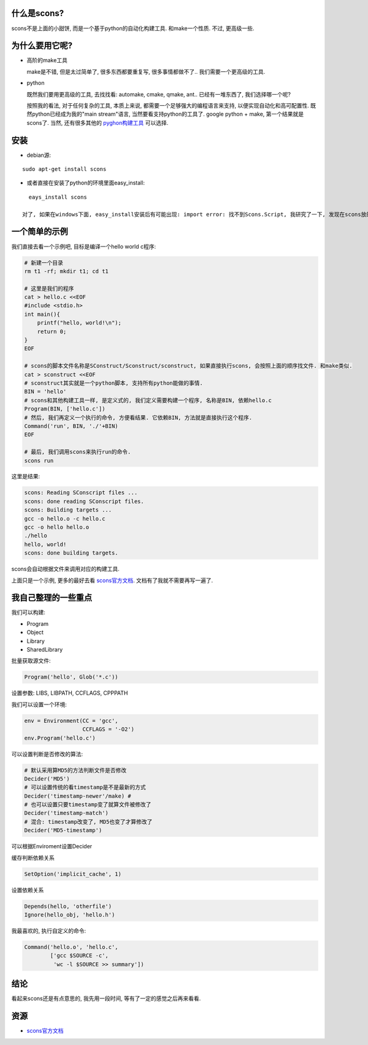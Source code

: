 什么是scons?
--------------------------
.. image:: http://www.gastronomiaycia.com/wp-content/uploads/2008/07/scones.jpg

scons不是上面的小甜饼, 而是一个基于python的自动化构建工具. 和make一个性质. 不过, 更高级一些.

为什么要用它呢?
--------------------------

- 高阶的make工具

  make是不错, 但是太过简单了, 很多东西都要重复写, 很多事情都做不了.. 我们需要一个更高级的工具.

- python

  既然我们要用更高级的工具, 去找找看: automake, cmake, qmake, ant.. 已经有一堆东西了, 我们选择哪一个呢?

  按照我的看法, 对于任何复杂的工具, 本质上来说, 都需要一个足够强大的编程语言来支持, 以便实现自动化和高可配置性.
  既然python已经成为我的"main stream"语言, 当然要看支持python的工具了. google python + make, 第一个结果就是scons了.
  当然, 还有很多其他的 `pyghon构建工具 <http://wiki.python.org/moin/ConfigurationAndBuildTools>`_ 可以选择.

安装
--------------------------

- debian源:

::

    sudo apt-get install scons

- 或者直接在安装了python的环境里面easy_install:

::

    eays_install scons

  对了, 如果在windows下面, easy_install安装后有可能出现: import error: 找不到Scons.Script, 我研究了一下, 发现在scons放的位置不对, 只要搜索下把scons的目录放到dist-packages文件夹里面就好了.

一个简单的示例
--------------------------

我们直接去看一个示例吧, 目标是编译一个hello world c程序:


.. code-block:: sh

    # 新建一个目录
    rm t1 -rf; mkdir t1; cd t1

    # 这里是我们的程序    
    cat > hello.c <<EOF
    #include <stdio.h>
    int main(){
        printf("hello, world!\n");
        return 0;
    }
    EOF

    # scons的脚本文件名称是SConstruct/Sconstruct/sconstruct, 如果直接执行scons, 会按照上面的顺序找文件. 和make类似.
    cat > sconstruct <<EOF
    # sconstruct其实就是一个python脚本, 支持所有python能做的事情.
    BIN = 'hello'
    # scons和其他构建工具一样, 是定义式的, 我们定义需要构建一个程序, 名称是BIN, 依赖hello.c
    Program(BIN, ['hello.c'])
    # 然后, 我们再定义一个执行的命令, 方便看结果. 它依赖BIN, 方法就是直接执行这个程序.
    Command('run', BIN, './'+BIN)
    EOF

    # 最后, 我们调用scons来执行run的命令.    
    scons run

这里是结果:

.. code-block:: sh

    scons: Reading SConscript files ...
    scons: done reading SConscript files.
    scons: Building targets ...
    gcc -o hello.o -c hello.c
    gcc -o hello hello.o
    ./hello
    hello, world!
    scons: done building targets.

scons会自动根据文件来调用对应的构建工具.

上面只是一个示例, 更多的最好去看 `scons官方文档`_. 文档有了我就不需要再写一遍了.

我自己整理的一些重点
-----------------------

我们可以构建:

- Program
- Object
- Library
- SharedLibrary

批量获取源文件:

.. code-block:: python

    Program('hello', Glob('*.c'))

设置参数: LIBS, LIBPATH, CCFLAGS, CPPPATH

我们可以设置一个环境:

.. code-block:: python

    env = Environment(CC = 'gcc',
                      CCFLAGS = '-O2')
    env.Program('hello.c')

可以设置判断是否修改的算法:

.. code-block:: python

    # 默认采用算MD5的方法判断文件是否修改
    Decider('MD5')
    # 可以设置传统的看timestamp是不是最新的方式
    Decider('timestamp-newer'/make) #
    # 也可以设置只要timestamp变了就算文件被修改了
    Decider('timestamp-match')
    # 混合: timestamp改变了, MD5也变了才算修改了
    Decider('MD5-timestamp')

可以根据Enviroment设置Decider

缓存判断依赖关系

.. code-block:: python

    SetOption('implicit_cache', 1)

设置依赖关系

.. code-block:: python

    Depends(hello, 'otherfile')
    Ignore(hello_obj, 'hello.h')

我最喜欢的, 执行自定义的命令:

.. code-block:: python

    Command('hello.o', 'hello.c',
            ['gcc $SOURCE -c',
             'wc -l $SOURCE >> summary'])

结论
--------------------------
看起来scons还是有点意思的, 我先用一段时间, 等有了一定的感觉之后再来看看.

资源
--------------------------

- `scons官方文档 <http://www.scons.org/doc/production/HTML/scons-user.html>`_
